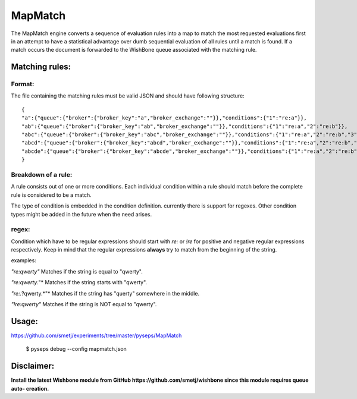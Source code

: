MapMatch
========

The MapMatch engine converts a sequence of evaluation rules into a map to
match the most requested evaluations first in an attempt to have a statistical
advantage over dumb sequential evaluation of all rules until a match is found.
If a match occurs the document is forwarded to the WishBone queue associated
with the matching rule.

Matching rules:
---------------

Format:
~~~~~~~

The file containing the matching rules must be valid JSON and should have
following structure:

::

	{
	"a":{"queue":{"broker":{"broker_key":"a","broker_exchange":""}},"conditions":{"1":"re:a"}},
	"ab":{"queue":{"broker":{"broker_key":"ab","broker_exchange":""}},"conditions":{"1":"re:a","2":"re:b"}},
	"abc":{"queue":{"broker":{"broker_key":"abc","broker_exchange":""}},"conditions":{"1":"re:a","2":"re:b","3":"re:c"}},
	"abcd":{"queue":{"broker":{"broker_key":"abcd","broker_exchange":""}},"conditions":{"1":"re:a","2":"re:b","3":"re:c","4":"re:d"}},
	"abcde":{"queue":{"broker":{"broker_key":"abcde","broker_exchange":""}},"conditions":{"1":"re:a","2":"re:b","3":"re:c","4":"re:d","5":"re:e"}}
	}
::

Breakdown of a rule:
~~~~~~~~~~~~~~~~~~~~

A rule consists out of one or more conditions.  Each individual condition
within a rule should match before the complete rule is considered to be a
match.

The type of condition is embedded in the condition definition.  currently
there is support for regexes.  Other condition types might be added in the
future when the need arises.

regex:
~~~~~~

Condition which have to be regular expressions should start with *re:* or
*!re* for positive and negative regular expressions respectively. Keep in mind
that the regular expressions **always** try to match from the beginning of the
string.

examples:

*"re:qwerty"*
Matches if the string is equal to "qwerty".

*"re:qwerty.*"*
Matches if the string starts with "qwerty".

*"re:.*?qwerty.*"*
Matches if the string has "querty" somewhere in the middle.

*"!re:qwerty"*
Matches if the string is NOT equal to "qwerty".


Usage:
------

https://github.com/smetj/experiments/tree/master/pyseps/MapMatch

	$ pyseps debug --config mapmatch.json


Disclaimer:
-----------

**Install the latest Wishbone module from GitHub
https://github.com/smetj/wishbone since this module requires queue auto-
creation.**
